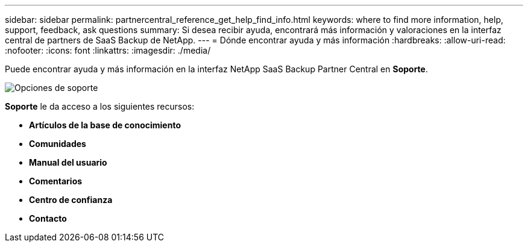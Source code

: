 ---
sidebar: sidebar 
permalink: partnercentral_reference_get_help_find_info.html 
keywords: where to find more information, help, support, feedback, ask questions 
summary: Si desea recibir ayuda, encontrará más información y valoraciones en la interfaz central de partners de SaaS Backup de NetApp. 
---
= Dónde encontrar ayuda y más información
:hardbreaks:
:allow-uri-read: 
:nofooter: 
:icons: font
:linkattrs: 
:imagesdir: ./media/


Puede encontrar ayuda y más información en la interfaz NetApp SaaS Backup Partner Central en *Soporte*.

image:support_page.png["Opciones de soporte"]

*Soporte* le da acceso a los siguientes recursos:

* *Artículos de la base de conocimiento*
* *Comunidades*
* *Manual del usuario*
* *Comentarios*
* *Centro de confianza*
* *Contacto*

